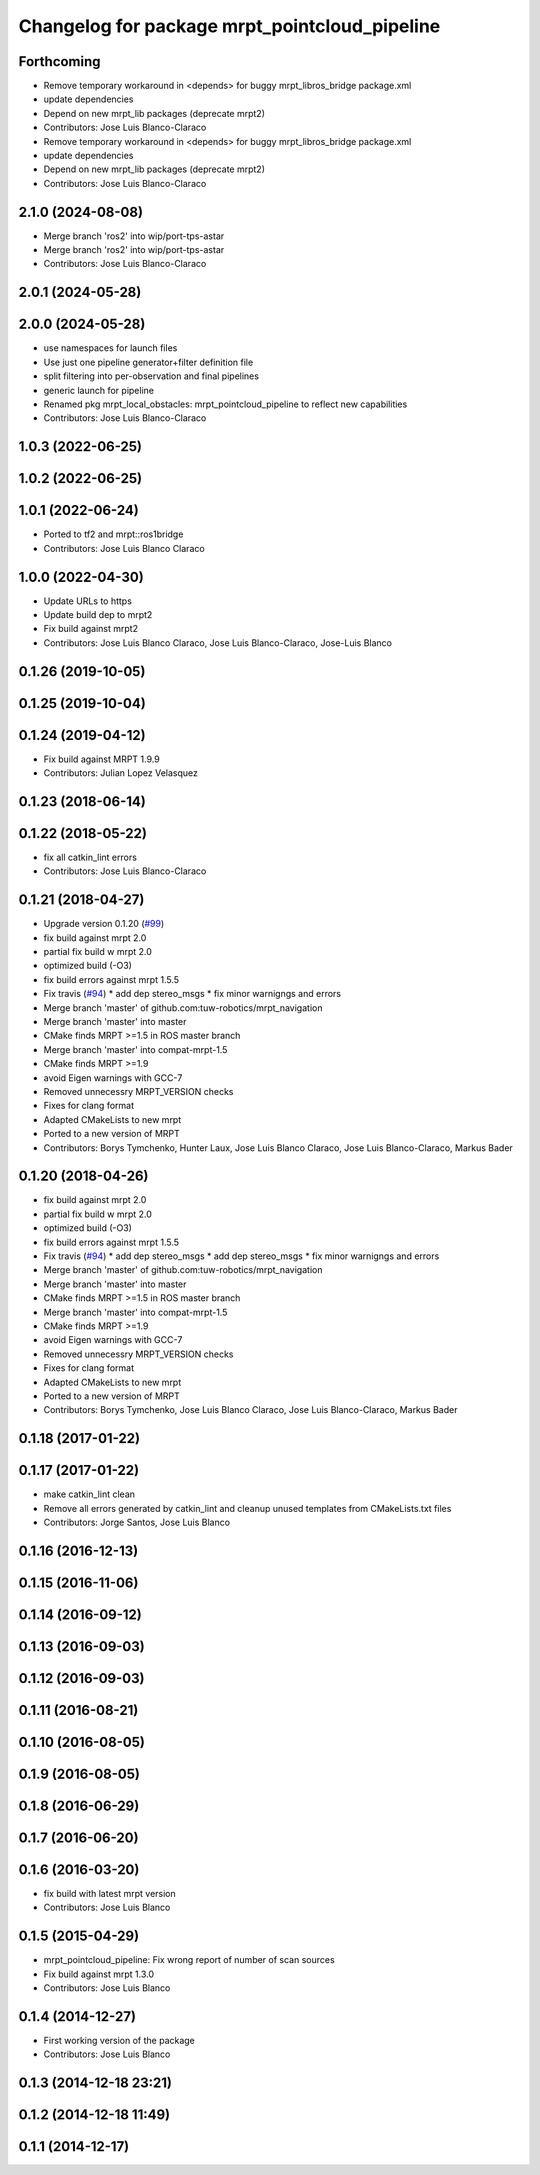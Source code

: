 ^^^^^^^^^^^^^^^^^^^^^^^^^^^^^^^^^^^^^^^^^^^^^^
Changelog for package mrpt_pointcloud_pipeline
^^^^^^^^^^^^^^^^^^^^^^^^^^^^^^^^^^^^^^^^^^^^^^

Forthcoming
-----------
* Remove temporary workaround in <depends> for buggy mrpt_libros_bridge package.xml
* update dependencies
* Depend on new mrpt_lib packages (deprecate mrpt2)
* Contributors: Jose Luis Blanco-Claraco

* Remove temporary workaround in <depends> for buggy mrpt_libros_bridge package.xml
* update dependencies
* Depend on new mrpt_lib packages (deprecate mrpt2)
* Contributors: Jose Luis Blanco-Claraco

2.1.0 (2024-08-08)
------------------
* Merge branch 'ros2' into wip/port-tps-astar
* Merge branch 'ros2' into wip/port-tps-astar
* Contributors: Jose Luis Blanco-Claraco

2.0.1 (2024-05-28)
------------------

2.0.0 (2024-05-28)
------------------
* use namespaces for launch files
* Use just one pipeline generator+filter definition file
* split filtering into per-observation and final pipelines
* generic launch for pipeline
* Renamed pkg mrpt_local_obstacles: mrpt_pointcloud_pipeline to reflect new capabilities
* Contributors: Jose Luis Blanco-Claraco

1.0.3 (2022-06-25)
------------------

1.0.2 (2022-06-25)
------------------

1.0.1 (2022-06-24)
------------------
* Ported to tf2 and mrpt::ros1bridge
* Contributors: Jose Luis Blanco Claraco

1.0.0 (2022-04-30)
------------------
* Update URLs to https
* Update build dep to mrpt2
* Fix build against mrpt2
* Contributors: Jose Luis Blanco Claraco, Jose Luis Blanco-Claraco, Jose-Luis Blanco

0.1.26 (2019-10-05)
-------------------

0.1.25 (2019-10-04)
-------------------

0.1.24 (2019-04-12)
-------------------
* Fix build against MRPT 1.9.9
* Contributors: Julian Lopez Velasquez

0.1.23 (2018-06-14)
-------------------

0.1.22 (2018-05-22)
-------------------
* fix all catkin_lint errors
* Contributors: Jose Luis Blanco-Claraco

0.1.21 (2018-04-27)
-------------------
* Upgrade version 0.1.20 (`#99 <https://github.com/mrpt-ros-pkg/mrpt_navigation/issues/99>`_)
* fix build against mrpt 2.0
* partial fix build w mrpt 2.0
* optimized build (-O3)
* fix build errors against mrpt 1.5.5
* Fix travis (`#94 <https://github.com/mrpt-ros-pkg/mrpt_navigation/issues/94>`_)
  * add dep stereo_msgs
  * fix minor warnigngs and errors
* Merge branch 'master' of github.com:tuw-robotics/mrpt_navigation
* Merge branch 'master' into master
* CMake finds MRPT >=1.5 in ROS master branch
* Merge branch 'master' into compat-mrpt-1.5
* CMake finds MRPT >=1.9
* avoid Eigen warnings with GCC-7
* Removed unnecessry MRPT_VERSION checks
* Fixes for clang format
* Adapted CMakeLists to new mrpt
* Ported to a new version of MRPT
* Contributors: Borys Tymchenko, Hunter Laux, Jose Luis Blanco Claraco, Jose Luis Blanco-Claraco, Markus Bader

0.1.20 (2018-04-26)
-------------------
* fix build against mrpt 2.0
* partial fix build w mrpt 2.0
* optimized build (-O3)
* fix build errors against mrpt 1.5.5
* Fix travis (`#94 <https://github.com/mrpt-ros-pkg/mrpt_navigation/issues/94>`_)
  * add dep stereo_msgs
  * add dep stereo_msgs
  * fix minor warnigngs and errors
* Merge branch 'master' of github.com:tuw-robotics/mrpt_navigation
* Merge branch 'master' into master
* CMake finds MRPT >=1.5 in ROS master branch
* Merge branch 'master' into compat-mrpt-1.5
* CMake finds MRPT >=1.9
* avoid Eigen warnings with GCC-7
* Removed unnecessry MRPT_VERSION checks
* Fixes for clang format
* Adapted CMakeLists to new mrpt
* Ported to a new version of MRPT
* Contributors: Borys Tymchenko, Jose Luis Blanco Claraco, Jose Luis Blanco-Claraco, Markus Bader

0.1.18 (2017-01-22)
-------------------

0.1.17 (2017-01-22)
-------------------
* make catkin_lint clean
* Remove all errors generated by catkin_lint and cleanup unused templates from CMakeLists.txt files
* Contributors: Jorge Santos, Jose Luis Blanco

0.1.16 (2016-12-13)
-------------------

0.1.15 (2016-11-06)
-------------------

0.1.14 (2016-09-12)
-------------------

0.1.13 (2016-09-03)
-------------------

0.1.12 (2016-09-03)
-------------------

0.1.11 (2016-08-21)
-------------------

0.1.10 (2016-08-05)
-------------------

0.1.9 (2016-08-05)
------------------

0.1.8 (2016-06-29)
------------------

0.1.7 (2016-06-20)
------------------

0.1.6 (2016-03-20)
------------------
* fix build with latest mrpt version
* Contributors: Jose Luis Blanco

0.1.5 (2015-04-29)
------------------
* mrpt_pointcloud_pipeline: Fix wrong report of number of scan sources
* Fix build against mrpt 1.3.0
* Contributors: Jose Luis Blanco

0.1.4 (2014-12-27)
------------------
* First working version of the package
* Contributors: Jose Luis Blanco

0.1.3 (2014-12-18 23:21)
------------------------

0.1.2 (2014-12-18 11:49)
------------------------

0.1.1 (2014-12-17)
------------------
